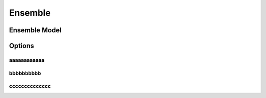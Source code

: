 Ensemble
+++++++++


Ensemble Model
============

Options
=======


aaaaaaaaaaaa
--------

bbbbbbbbbb
---------------


cccccccccccccc
-----------------



